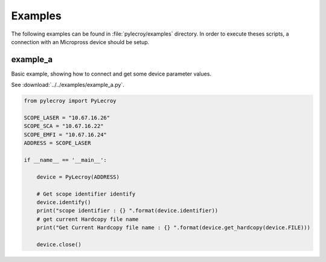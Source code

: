 Examples
========
The following examples can be found in :file:`pylecroy/examples` directory.
In order to execute theses scripts, a connection with an Micropross device should be setup.

example_a
---------
Basic example, showing how to connect and get some device parameter values.

See :download:`../../examples/example_a.py`.

.. code-block:: python

    from pylecroy import PyLecroy

    SCOPE_LASER = "10.67.16.26"
    SCOPE_SCA = "10.67.16.22"
    SCOPE_EMFI = "10.67.16.24"
    ADDRESS = SCOPE_LASER

    if __name__ == '__main__':

        device = PyLecroy(ADDRESS)

        # Get scope identifier identify
        device.identify()
        print("scope identifier : {} ".format(device.identifier))
        # get current Hardcopy file name
        print("Get Current Hardcopy file name : {} ".format(device.get_hardcopy(device.FILE)))

        device.close()